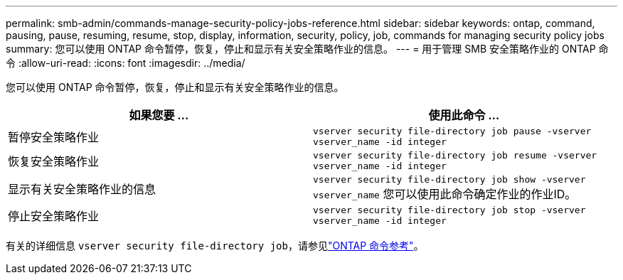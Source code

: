 ---
permalink: smb-admin/commands-manage-security-policy-jobs-reference.html 
sidebar: sidebar 
keywords: ontap, command, pausing, pause, resuming, resume, stop, display, information, security, policy, job, commands for managing security policy jobs 
summary: 您可以使用 ONTAP 命令暂停，恢复，停止和显示有关安全策略作业的信息。 
---
= 用于管理 SMB 安全策略作业的 ONTAP 命令
:allow-uri-read: 
:icons: font
:imagesdir: ../media/


[role="lead"]
您可以使用 ONTAP 命令暂停，恢复，停止和显示有关安全策略作业的信息。

|===
| 如果您要 ... | 使用此命令 ... 


 a| 
暂停安全策略作业
 a| 
`vserver security file-directory job pause ‑vserver vserver_name -id integer`



 a| 
恢复安全策略作业
 a| 
`vserver security file-directory job resume ‑vserver vserver_name -id integer`



 a| 
显示有关安全策略作业的信息
 a| 
`vserver security file-directory job show ‑vserver vserver_name` 您可以使用此命令确定作业的作业ID。



 a| 
停止安全策略作业
 a| 
`vserver security file-directory job stop ‑vserver vserver_name -id integer`

|===
有关的详细信息 `vserver security file-directory job`，请参见link:https://docs.netapp.com/us-en/ontap-cli/search.html?q=vserver+security+file-directory+job["ONTAP 命令参考"^]。
